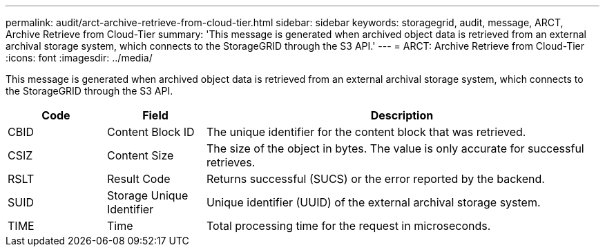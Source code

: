 ---
permalink: audit/arct-archive-retrieve-from-cloud-tier.html
sidebar: sidebar
keywords: storagegrid, audit, message, ARCT, Archive Retrieve from Cloud-Tier 
summary: 'This message is generated when archived object data is retrieved from an external archival storage system, which connects to the StorageGRID through the S3 API.'
---
= ARCT: Archive Retrieve from Cloud-Tier
:icons: font
:imagesdir: ../media/

[.lead]
This message is generated when archived object data is retrieved from an external archival storage system, which connects to the StorageGRID through the S3 API.

[cols="1a,1a,4a" options="header"]
|===
| Code| Field| Description
a|
CBID
a|
Content Block ID
a|
The unique identifier for the content block that was retrieved.
a|
CSIZ
a|
Content Size
a|
The size of the object in bytes. The value is only accurate for successful retrieves.
a|
RSLT
a|
Result Code
a|
Returns successful (SUCS) or the error reported by the backend.
a|
SUID
a|
Storage Unique Identifier
a|
Unique identifier (UUID) of the external archival storage system.
a|
TIME
a|
Time
a|
Total processing time for the request in microseconds.
|===
